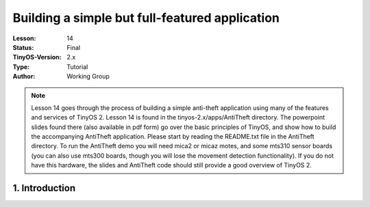 ===================================================================
Building a simple but full-featured application
===================================================================


:Lesson: 14
:Status: Final
:TinyOS-Version: 2.x
:Type: Tutorial
:Author: Working Group 

.. Note::

   Lesson 14 goes through the process of building a simple anti-theft application using many of the features and services of TinyOS 2. 
   Lesson 14 is found in the tinyos-2.x/apps/AntiTheft directory. 
   The powerpoint slides found there (also available in pdf form) go over the basic principles of TinyOS, 
   and show how to build the accompanying AntiTheft application. Please start by reading the README.txt file in the AntiTheft directory.
   To run the AntiTheft demo you will need mica2 or micaz motes, and some mts310 sensor boards (you can also use mts300 boards, 
   though you will lose the movement detection functionality). 
   If you do not have this hardware, the slides and AntiTheft code should still provide a good overview of TinyOS 2.



1. Introduction
====================================================================

